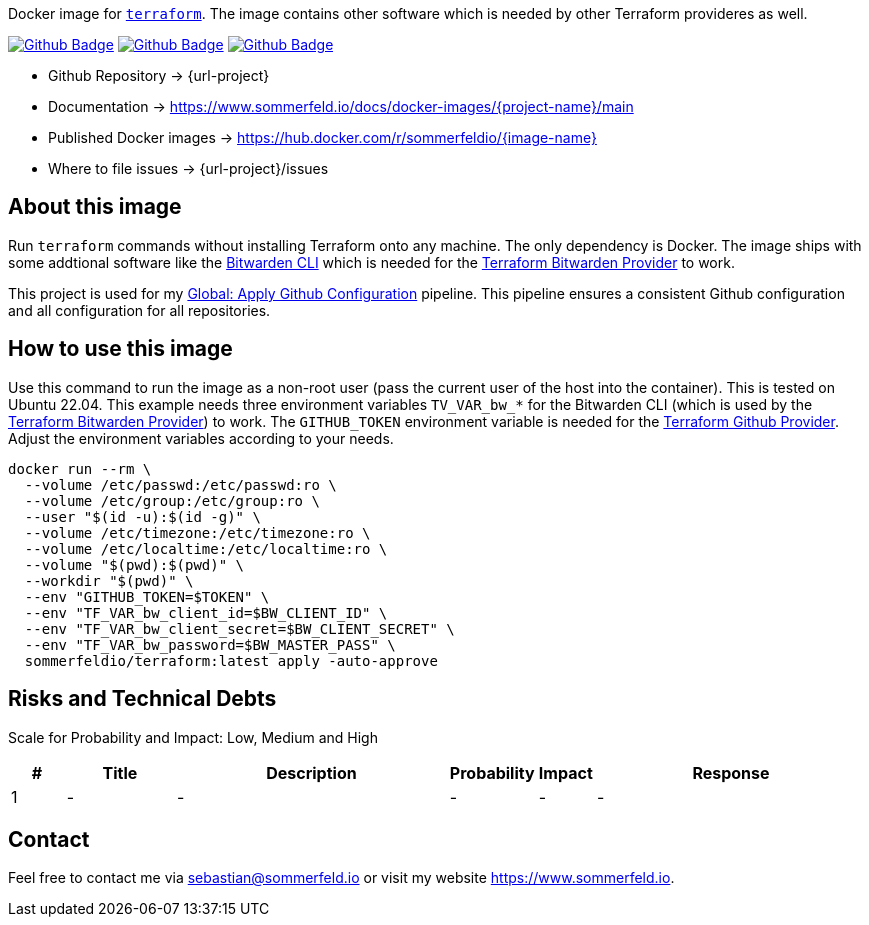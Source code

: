 Docker image for link:https://www.terraform.io[`terraform`]. The image contains other software which is needed by other Terraform provideres as well.

image:{github-actions-url}/{job-generate-docs}/{badge}[Github Badge, link={github-actions-url}/{job-generate-docs}]
image:{github-actions-url}/{job-ci}/{badge}[Github Badge, link={github-actions-url}/{job-ci}]
image:{github-actions-url}/{job-release}/{badge}[Github Badge, link={github-actions-url}/{job-release}]

* Github Repository -> {url-project}
* Documentation -> https://www.sommerfeld.io/docs/docker-images/{project-name}/main
* Published Docker images -> https://hub.docker.com/r/sommerfeldio/{image-name}
* Where to file issues -> {url-project}/issues

== About this image
Run `terraform` commands without installing Terraform onto any machine. The only dependency is Docker. The image ships with some addtional software like the link:https://bitwarden.com/help/cli[Bitwarden CLI] which is needed for the link:https://registry.terraform.io/providers/maxlaverse/bitwarden/latest/docs[Terraform Bitwarden Provider] to work. 

This project is used for my link:https://github.com/sebastian-sommerfeld-io/configs/actions/workflows/configure-github.yml[Global: Apply Github Configuration] pipeline. This pipeline ensures a consistent Github configuration and all configuration for all repositories.

== How to use this image
Use this command to run the image as a non-root user (pass the current user of the host into the container). This is tested on Ubuntu 22.04. This example needs three environment variables `TV_VAR_bw_*` for the Bitwarden CLI (which is used by the link:https://registry.terraform.io/providers/maxlaverse/bitwarden/latest/docs[Terraform Bitwarden Provider]) to work. The `GITHUB_TOKEN` environment variable is needed for the link:https://registry.terraform.io/providers/integrations/github/latest/docs[Terraform Github Provider]. Adjust the environment variables according to your needs.

[source, bash]
----
docker run --rm \
  --volume /etc/passwd:/etc/passwd:ro \
  --volume /etc/group:/etc/group:ro \
  --user "$(id -u):$(id -g)" \
  --volume /etc/timezone:/etc/timezone:ro \
  --volume /etc/localtime:/etc/localtime:ro \
  --volume "$(pwd):$(pwd)" \
  --workdir "$(pwd)" \
  --env "GITHUB_TOKEN=$TOKEN" \
  --env "TF_VAR_bw_client_id=$BW_CLIENT_ID" \
  --env "TF_VAR_bw_client_secret=$BW_CLIENT_SECRET" \
  --env "TF_VAR_bw_password=$BW_MASTER_PASS" \
  sommerfeldio/terraform:latest apply -auto-approve
----

== Risks and Technical Debts
Scale for Probability and Impact: Low, Medium and High

[cols="^1,2,5a,1,1,5a", options="header"]
|===
|# |Title |Description |Probability |Impact |Response
|{counter:usage} |- |- |- |- |-
|===

== Contact
Feel free to contact me via sebastian@sommerfeld.io or visit my website https://www.sommerfeld.io.
